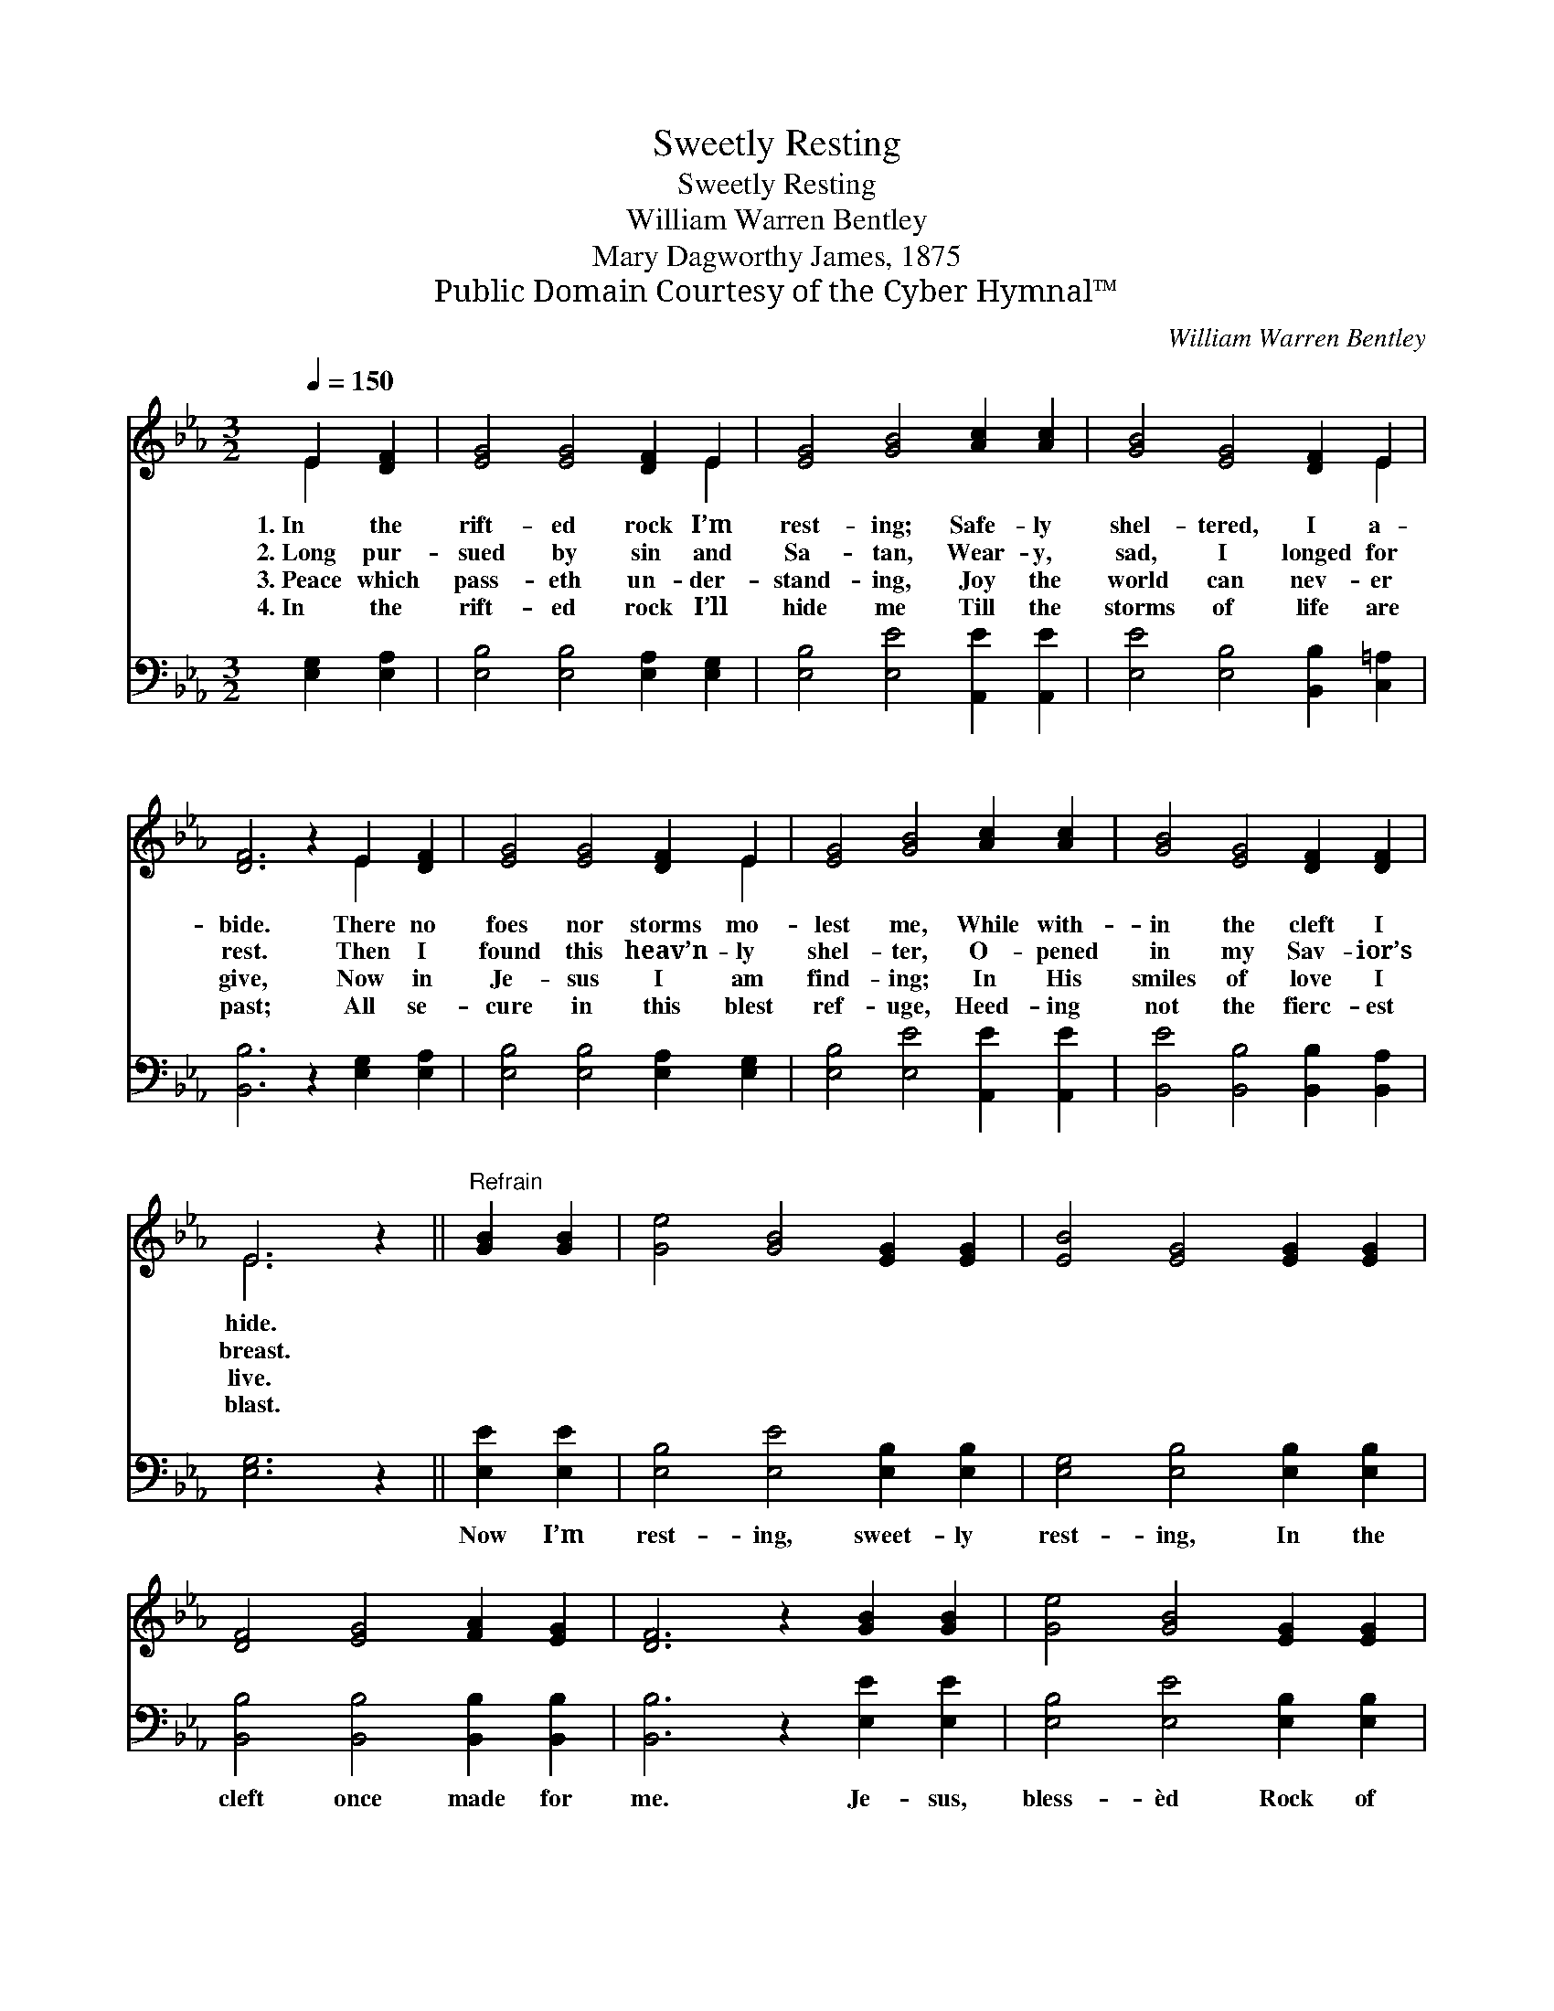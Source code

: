 X:1
T:Sweetly Resting
T:Sweetly Resting
T:William Warren Bentley
T:Mary Dagworthy James, 1875
T:Public Domain Courtesy of the Cyber Hymnal™
C:William Warren Bentley
Z:Public Domain
Z:Courtesy of the Cyber Hymnal™
%%score ( 1 2 ) 3
L:1/8
Q:1/4=150
M:3/2
K:Eb
V:1 treble 
V:2 treble 
V:3 bass 
V:1
 E2 [DF]2 | [EG]4 [EG]4 [DF]2 E2 | [EG]4 [GB]4 [Ac]2 [Ac]2 | [GB]4 [EG]4 [DF]2 E2 | %4
w: 1.~In the|rift- ed rock I’m|rest- ing; Safe- ly|shel- tered, I a-|
w: 2.~Long pur-|sued by sin and|Sa- tan, Wear- y,|sad, I longed for|
w: 3.~Peace which|pass- eth un- der-|stand- ing, Joy the|world can nev- er|
w: 4.~In the|rift- ed rock I’ll|hide me Till the|storms of life are|
 [DF]6 z2 E2 [DF]2 | [EG]4 [EG]4 [DF]2 E2 | [EG]4 [GB]4 [Ac]2 [Ac]2 | [GB]4 [EG]4 [DF]2 [DF]2 | %8
w: bide. There no|foes nor storms mo-|lest me, While with-|in the cleft I|
w: rest. Then I|found this heav’n- ly|shel- ter, O- pened|in my Sav- ior’s|
w: give, Now in|Je- sus I am|find- ing; In His|smiles of love I|
w: past; All se-|cure in this blest|ref- uge, Heed- ing|not the fierc- est|
 E6 z2 ||"^Refrain" [GB]2 [GB]2 | [Ge]4 [GB]4 [EG]2 [EG]2 | [EB]4 [EG]4 [EG]2 [EG]2 | %12
w: hide.||||
w: breast.||||
w: live.||||
w: blast.||||
 [DF]4 [EG]4 [FA]2 [EG]2 | [DF]6 z2 [GB]2 [GB]2 | [Ge]4 [GB]4 [EG]2 [EG]2 | %15
w: |||
w: |||
w: |||
w: |||
 [EB]4 [EG]4 [Ec]2 [Ec]2 | [EB]4 [EG]4 [DF]2 [DF]2 | E6 z2 |] %18
w: |||
w: |||
w: |||
w: |||
V:2
 E2 x2 | x10 E2 | x12 | x10 E2 | x8 E2 x2 | x10 E2 | x12 | x12 | E6 x2 || x4 | x12 | x12 | x12 | %13
 x12 | x12 | x12 | x12 | E6 x2 |] %18
V:3
 [E,G,]2 [E,A,]2 | [E,B,]4 [E,B,]4 [E,A,]2 [E,G,]2 | [E,B,]4 [E,E]4 [A,,E]2 [A,,E]2 | %3
w: ~ ~|~ ~ ~ ~|~ ~ ~ ~|
 [E,E]4 [E,B,]4 [B,,B,]2 [C,=A,]2 | [B,,B,]6 z2 [E,G,]2 [E,A,]2 | [E,B,]4 [E,B,]4 [E,A,]2 [E,G,]2 | %6
w: ~ ~ ~ ~|~ ~ ~|~ ~ ~ ~|
 [E,B,]4 [E,E]4 [A,,E]2 [A,,E]2 | [B,,E]4 [B,,B,]4 [B,,B,]2 [B,,A,]2 | [E,G,]6 z2 || %9
w: ~ ~ ~ ~|~ ~ ~ ~|~|
 [E,E]2 [E,E]2 | [E,B,]4 [E,E]4 [E,B,]2 [E,B,]2 | [E,G,]4 [E,B,]4 [E,B,]2 [E,B,]2 | %12
w: Now I’m|rest- ing, sweet- ly|rest- ing, In the|
 [B,,B,]4 [B,,B,]4 [B,,B,]2 [B,,B,]2 | [B,,B,]6 z2 [E,E]2 [E,E]2 | [E,B,]4 [E,E]4 [E,B,]2 [E,B,]2 | %15
w: cleft once made for|me. Je- sus,|bless- èd Rock of|
 [E,G,]4 [E,B,]4 [A,,A,]2 [A,,A,]2 | [B,,G,]4 [B,,B,]4 [B,,B,]2 [B,,A,]2 | [E,G,]6 z2 |] %18
w: Ag- es, I will|hide my- self in|Thee.|

